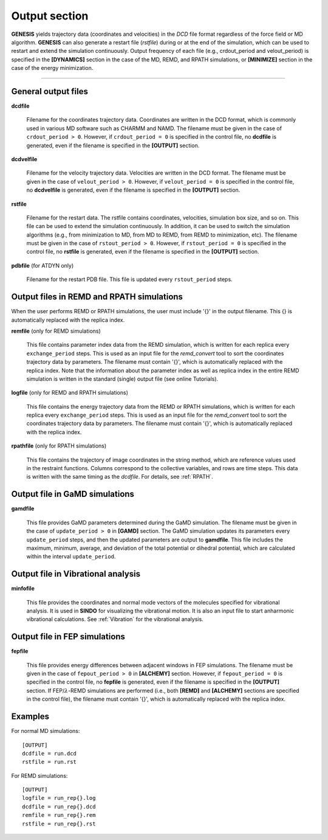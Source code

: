 .. highlight:: bash
.. _output:

=======================================================================
Output section
=======================================================================

**GENESIS** yields trajectory data (coordinates and velocities)
in the *DCD* file format regardless of the force field or MD algorithm. 
**GENESIS** can also generate a restart file (*rstfile*) 
during or at the end of the simulation,
which can be used to restart and extend the simulation continuously.
Output frequency of each file (e.g., crdout_period and velout_period)
is specified in the **[DYNAMICS]** section in the case of the MD, 
REMD, and RPATH simulations, or **[MINIMIZE]** section in the case of
the energy minimization.

-----------------------------------------------------------------------

General output files
====================

**dcdfile**

  Filename for the coordinates trajectory data.
  Coordinates are written in the DCD format,
  which is commonly used in various MD software such as CHARMM and NAMD.
  The filename must be given in the case of ``crdout_period > 0``.
  However, if ``crdout_period = 0`` is specified in the control file, 
  no **dcdfile** is generated, even if the filename is specified
  in the **[OUTPUT]** section.

**dcdvelfile**

  Filename for the velocity trajectory data.
  Velocities are written in the DCD format.
  The filename must be given in the case of ``velout_period > 0``.
  However, if ``velout_period = 0`` is specified in the control file, 
  no **dcdvelfile** is generated, even if the filename is specified
  in the **[OUTPUT]** section.

**rstfile**

  Filename for the restart data.
  The rstfile contains coordinates, velocities, simulation box size, and so on. 
  This file can be used to extend the simulation continuously.
  In addition, it can be used to switch the simulation algorithms
  (e.g., from minimization to MD, from MD to REMD, from REMD to minimization, etc).
  The filename must be given in the case of ``rstout_period > 0``.
  However, if ``rstout_period = 0`` is specified in the control file,
  no **rstfile** is generated, even if the filename is specified
  in the **[OUTPUT]** section.

**pdbfile** (for ATDYN only)

  Filename for the restart PDB file. This file is updated every ``rstout_period`` steps.


Output files in REMD and RPATH simulations
=====================================================================
When the user performs REMD or RPATH simulations,
the user must include '{}' in the output filename.
This {} is automatically replaced with the replica index.

**remfile** (only for REMD simulations)

  This file contains parameter index data from the REMD simulation, which is
  written for each replica every ``exchange_period`` steps.
  This is used as an input file for the *remd_convert* tool
  to sort the coordinates trajectory data by parameters. 
  The filename must contain '{}', which is automatically replaced with the replica index.
  Note that the information about the parameter index as well as replica index
  in the entire REMD simulation is written in the standard (single) output file
  (see online Tutorials).

**logfile** (only for REMD and RPATH simulations)

  This file contains the energy trajectory data from the REMD or RPATH simulations, which is
  written for each replica every ``exchange_period`` steps.
  This is used as an input file for the *remd_convert* tool
  to sort the coordinates trajectory data by parameters.
  The filename must contain '{}', which is automatically replaced with the replica index.

**rpathfile** (only for RPATH simulations)

  This file contains the trajectory of image coordinates in the string method,
  which are reference values used in the restraint functions.
  Columns correspond to the collective variables, and rows are time steps.
  This data is written with the same timing as the *dcdfile*.
  For details, see :ref:`RPATH`.


Output file in GaMD simulations
===================================

**gamdfile**

  This file provides GaMD parameters determined during the GaMD simulation.
  The filename must be given in the case of ``update_period > 0`` in **[GAMD]** section.
  The GaMD simulation updates its parameters every ``update_period`` steps, and then the updated parameters
  are output to **gamdfile**.
  This file includes the maximum, minimum, average, and deviation of the total potential or dihedral potential,
  which are calculated within the interval ``update_period``.


Output file in Vibrational analysis
===================================

**minfofile**

  This file provides the coordinates and normal mode vectors of the molecules
  specified for vibrational analysis. It is used in **SINDO** for visualizing
  the vibrational motion. It is also an input file to start anharmonic
  vibrational calculations. See :ref:`Vibration` for the vibrational 
  analysis.


Output file in FEP simulations
===================================

**fepfile**

  This file provides energy differences between adjacent windows in FEP simulations.
  The filename must be given in the case of ``fepout_period > 0`` in **[ALCHEMY]** section.
  However, if ``fepout_period = 0`` is specified in the control file, 
  no **fepfile** is generated, even if the filename is specified
  in the **[OUTPUT]** section.
  If FEP/:math:`\lambda`-REMD simulations are performed
  (i.e., both **[REMD]** and **[ALCHEMY]** sections are specified in the control file),
  the filename must contain '{}', which is automatically replaced with the replica index.


Examples
========

For normal MD simulations:
::
  
  [OUTPUT]
  dcdfile = run.dcd
  rstfile = run.rst

For REMD simulations:
::

  [OUTPUT]
  logfile = run_rep{}.log
  dcdfile = run_rep{}.dcd
  remfile = run_rep{}.rem
  rstfile = run_rep{}.rst
